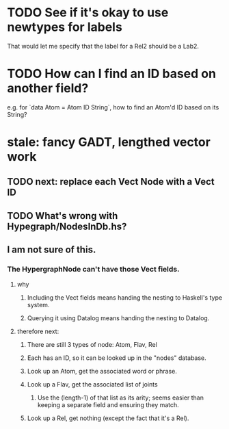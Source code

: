 * TODO See if it's okay to use newtypes for labels
That would let me specify that the label for a Rel2 should be a Lab2.
* TODO How can I find an ID based on another field?
e.g. for `data Atom = Atom ID String`, how to find an Atom'd ID based on its String?
* stale: fancy GADT, lengthed vector work
** TODO next: replace each Vect Node with a Vect ID
** TODO What's wrong with Hypegraph/NodesInDb.hs?
** I am not sure of this.
*** The HypergraphNode can't have those Vect fields.
**** why
***** Including the Vect fields means handing the nesting to Haskell's type system.
***** Querying it using Datalog means handing the nesting to Datalog.
**** therefore next:
***** There are still 3 types of node: Atom, Flav, Rel
***** Each has an ID, so it can be looked up in the "nodes" database.
***** Look up an Atom, get the associated word or phrase.
***** Look up a Flav, get the associated list of joints
****** Use the (length-1) of that list as its arity; seems easier than keeping a separate field and ensuring they match.
***** Look up a Rel, get nothing (except the fact that it's a Rel).
